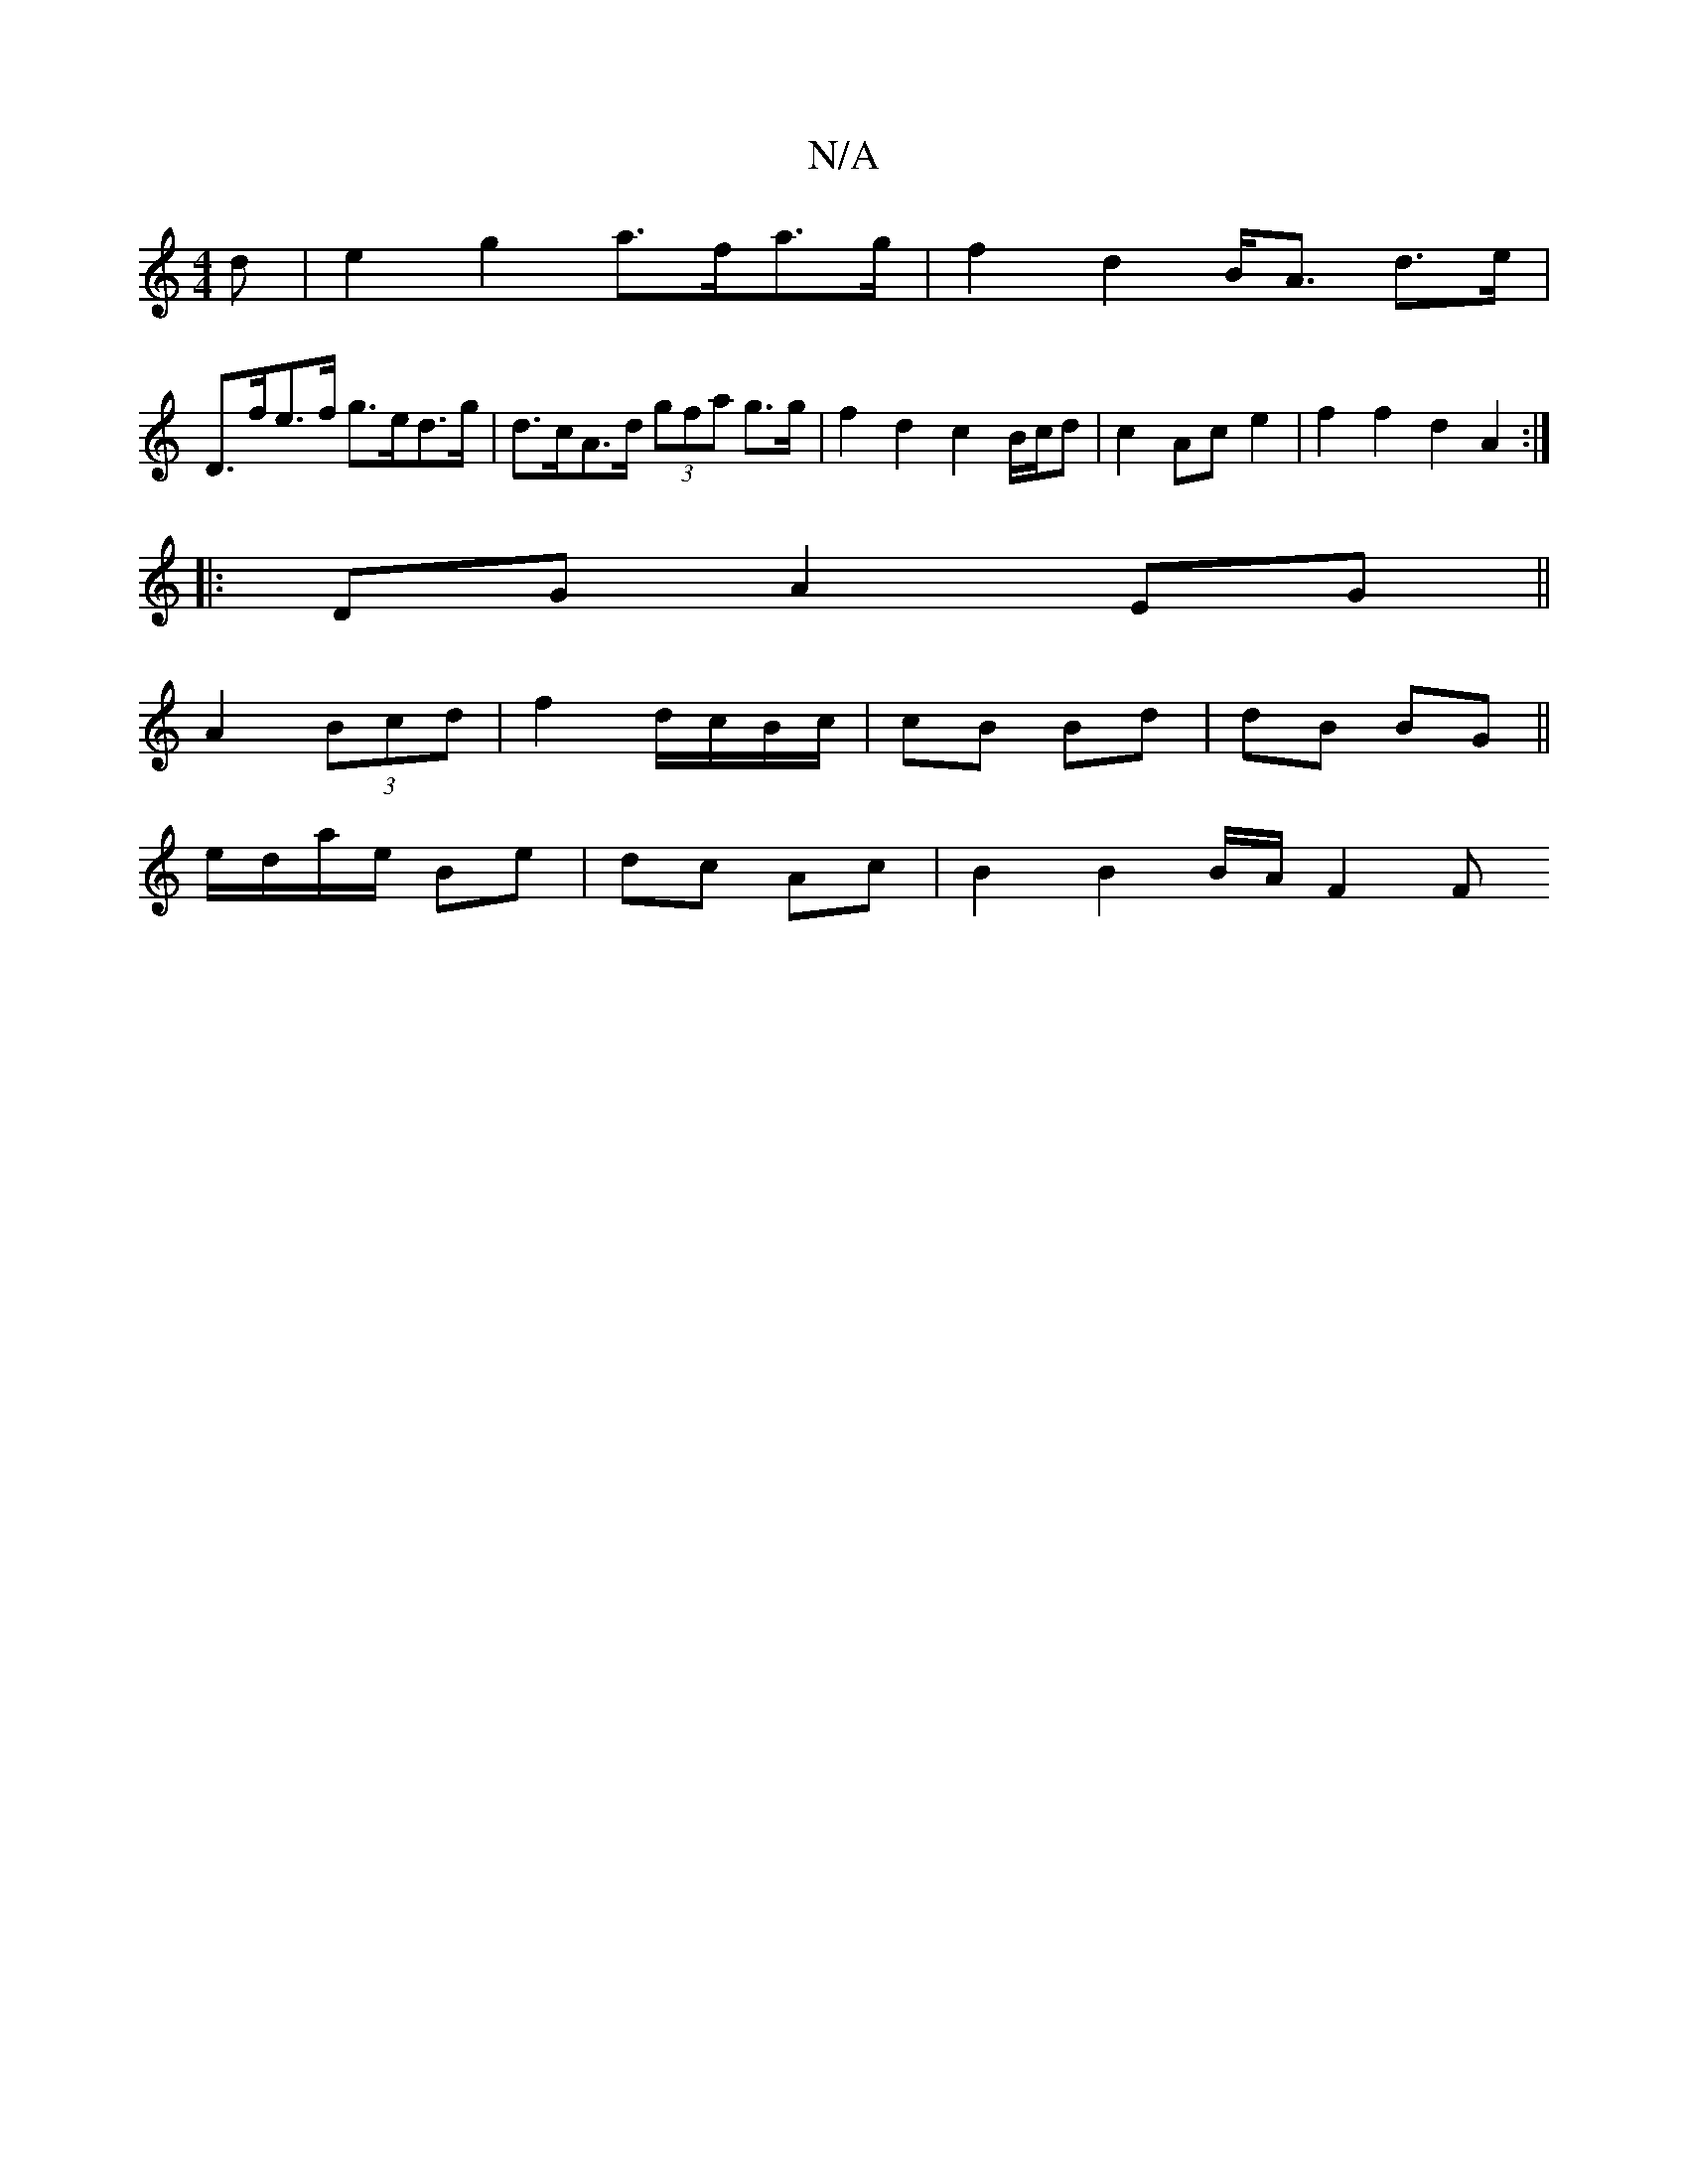 X:1
T:N/A
M:4/4
R:N/A
K:Cmajor
<d|e2 g2 a>fa>g | f2 d2 B<A d>e |
D>fe>f g>ed>g | d>cA>d (3gfa g>g | f2 d2 c2 B/c/d | c2 Ac e2 | f2 f2 d2 A2 :|
|: DG A2 EG ||
A2 (3Bcd|f2 d/c/B/c/| cB Bd|dB BG ||
e/d/a/e/ Be | dc Ac|B2 B2 B/2A/2 F2F